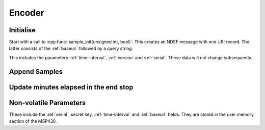 Encoder
========

Initialise
-----------

Start with a call to :cpp:func:`sample_init(unsigned int, bool)`. This creates an NDEF message with one URI record.
The latter consists of the :ref:`baseurl` followed by a query string.

This includes the parameters :ref:`time-interval`, :ref:`version` and :ref:`serial`. These data will not
change subsequently.

Append Samples
---------------

Update minutes elapsed in the end stop
---------------------------------------

Non-volatile Parameters
-------------------------

These include the :ref:`serial`, secret key, :ref:`time-interval` and :ref:`baseurl` fields.
They are stored in the user memory section of the MSP430.
